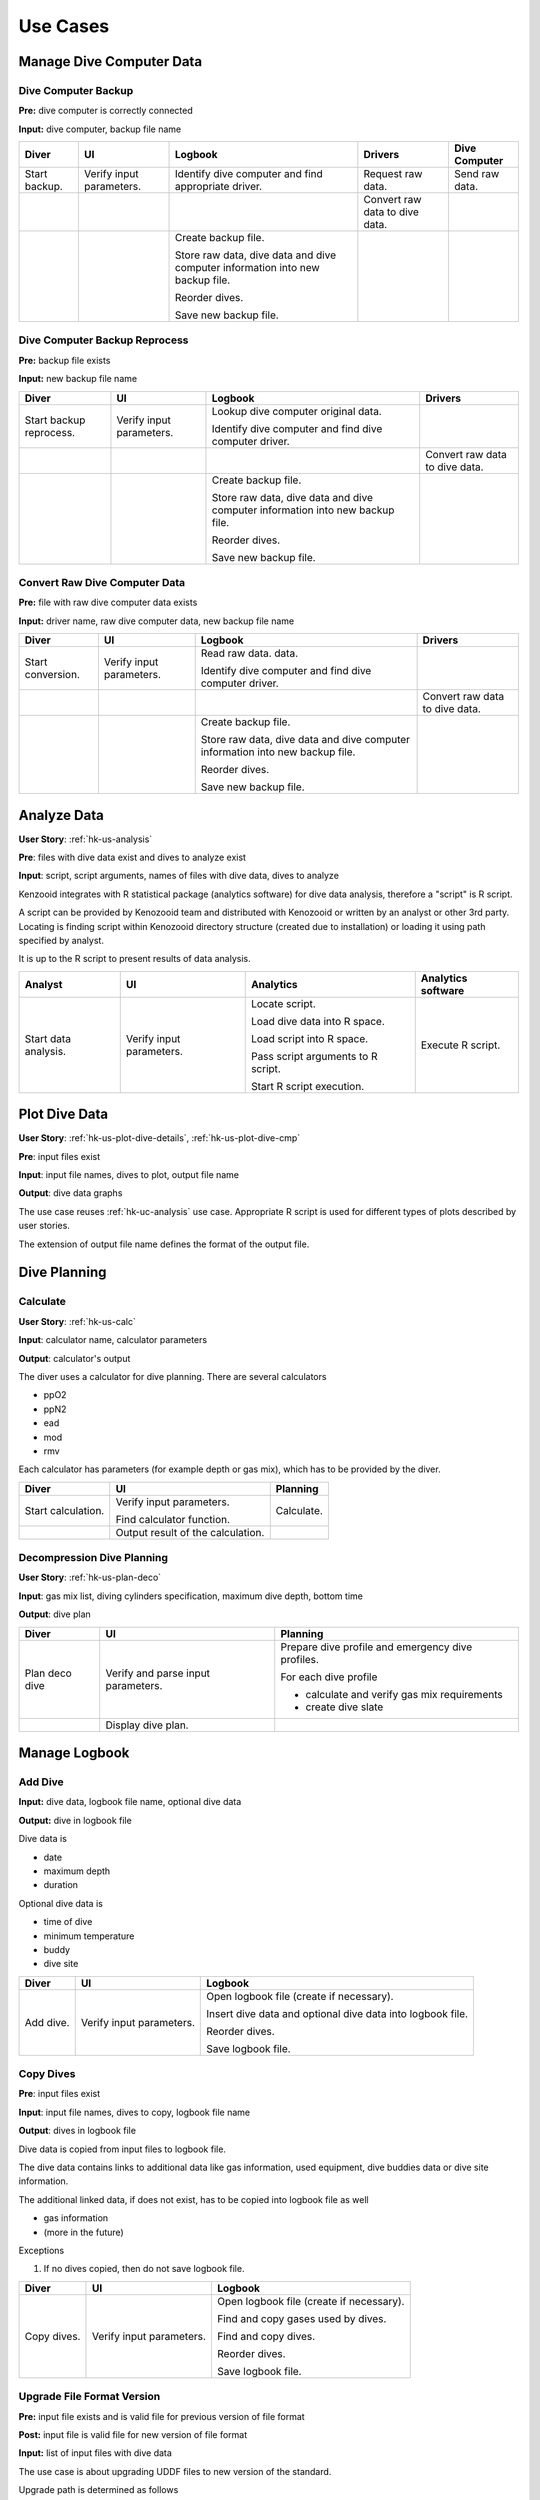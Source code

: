 Use Cases
=========

Manage Dive Computer Data
-------------------------

Dive Computer Backup
^^^^^^^^^^^^^^^^^^^^
**Pre:** dive computer is correctly connected

**Input:** dive computer, backup file name

+---------------+--------------+-------------------------------+---------------------+----------------+
| Diver         | UI           | Logbook                       | Drivers             | Dive Computer  |
+===============+==============+===============================+=====================+================+
| Start backup. | Verify input | Identify dive computer and    | Request raw data.   | Send raw data. |
|               | parameters.  | find appropriate driver.      |                     |                |
+---------------+--------------+-------------------------------+---------------------+----------------+
|               |              |                               | Convert raw data to |                |
|               |              |                               | dive data.          |                |
+---------------+--------------+-------------------------------+---------------------+----------------+
|               |              | Create backup file.           |                     |                |
|               |              |                               |                     |                |
|               |              | Store raw data, dive data and |                     |                |
|               |              | dive computer information     |                     |                |
|               |              | into new backup file.         |                     |                |
|               |              |                               |                     |                |
|               |              | Reorder dives.                |                     |                |
|               |              |                               |                     |                |
|               |              | Save new backup file.         |                     |                |
+---------------+--------------+-------------------------------+---------------------+----------------+

Dive Computer Backup Reprocess
^^^^^^^^^^^^^^^^^^^^^^^^^^^^^^
**Pre:** backup file exists

**Input:** new backup file name

+--------------+--------------+-------------------------------+---------------------+
| Diver        | UI           | Logbook                       | Drivers             |
+==============+==============+===============================+=====================+
| Start backup | Verify input | Lookup dive computer original |                     |
| reprocess.   | parameters.  | data.                         |                     |
|              |              |                               |                     |
|              |              | Identify dive computer and    |                     |
|              |              | find dive computer driver.    |                     |
+--------------+--------------+-------------------------------+---------------------+
|              |              |                               | Convert raw data to |
|              |              |                               | dive data.          |
+--------------+--------------+-------------------------------+---------------------+
|              |              | Create backup file.           |                     |
|              |              |                               |                     |
|              |              | Store raw data, dive data and |                     |
|              |              | dive computer information     |                     |
|              |              | into new backup file.         |                     |
|              |              |                               |                     |
|              |              | Reorder dives.                |                     |
|              |              |                               |                     |
|              |              | Save new backup file.         |                     |
+--------------+--------------+-------------------------------+---------------------+


Convert Raw Dive Computer Data
^^^^^^^^^^^^^^^^^^^^^^^^^^^^^^
**Pre:** file with raw dive computer data exists

**Input:** driver name, raw dive computer data, new backup file name

+-------------------+--------------+-------------------------------+---------------------+
| Diver             | UI           | Logbook                       | Drivers             |
+===================+==============+===============================+=====================+
| Start conversion. | Verify input | Read raw data.                |                     |
|                   | parameters.  | data.                         |                     |
|                   |              |                               |                     |
|                   |              | Identify dive computer and    |                     |
|                   |              | find dive computer driver.    |                     |
+-------------------+--------------+-------------------------------+---------------------+
|                   |              |                               | Convert raw data to |
|                   |              |                               | dive data.          |
+-------------------+--------------+-------------------------------+---------------------+
|                   |              | Create backup file.           |                     |
|                   |              |                               |                     |
|                   |              | Store raw data, dive data and |                     |
|                   |              | dive computer information     |                     |
|                   |              | into new backup file.         |                     |
|                   |              |                               |                     |
|                   |              | Reorder dives.                |                     |
|                   |              |                               |                     |
|                   |              | Save new backup file.         |                     |
+-------------------+--------------+-------------------------------+---------------------+

.. _hk-uc-analysis:

Analyze Data
------------
**User Story**: :ref:`hk-us-analysis`

**Pre**: files with dive data exist and dives to analyze exist

**Input**: script, script arguments, names of files with dive data, dives
to analyze

Kenzooid integrates with R statistical package (analytics software) for
dive data analysis, therefore a "script" is R script.

A script can be provided by Kenozooid team and distributed with Kenozooid
or written by an analyst or other 3rd party. Locating is finding script
within Kenozooid directory structure (created due to installation) or
loading it using path specified by analyst.

It is up to the R script to present results of data analysis.

+-------------------+--------------+-------------------------------+----------------------+
| Analyst           | UI           | Analytics                     | Analytics software   |
+===================+==============+===============================+======================+
| Start data        | Verify input | Locate script.                | Execute R script.    |
| analysis.         | parameters.  |                               |                      |
|                   |              | Load dive data into R space.  |                      |
|                   |              |                               |                      |
|                   |              | Load script into R space.     |                      |
|                   |              |                               |                      |
|                   |              | Pass script arguments to      |                      |
|                   |              | R script.                     |                      |
|                   |              |                               |                      |
|                   |              | Start R script execution.     |                      |
+-------------------+--------------+-------------------------------+----------------------+

Plot Dive Data
--------------
**User Story**: :ref:`hk-us-plot-dive-details`, :ref:`hk-us-plot-dive-cmp`

**Pre**: input files exist

**Input**: input file names, dives to plot, output file name

**Output**: dive data graphs

The use case reuses :ref:`hk-uc-analysis` use case. Appropriate R script
is used for different types of plots described by user stories.

The extension of output file name defines the format of the output file.

Dive Planning
-------------

Calculate
^^^^^^^^^
**User Story**: :ref:`hk-us-calc`

**Input**: calculator name, calculator parameters

**Output**: calculator's output

The diver uses a calculator for dive planning. There are several
calculators

- ppO2
- ppN2
- ead
- mod
- rmv

Each calculator has parameters (for example depth or gas mix), which has to
be provided by the diver.

+--------------------+------------------+------------+
| Diver              | UI               | Planning   |
+====================+==================+============+
| Start calculation. | Verify input     | Calculate. |
|                    | parameters.      |            |
|                    |                  |            |
|                    | Find calculator  |            |
|                    | function.        |            |
|                    |                  |            |
|                    |                  |            |
|                    |                  |            |
|                    |                  |            |
|                    |                  |            |
|                    |                  |            |
+--------------------+------------------+------------+
|                    | Output result of |            |
|                    | the calculation. |            |
+--------------------+------------------+------------+

Decompression Dive Planning
^^^^^^^^^^^^^^^^^^^^^^^^^^^

**User Story**: :ref:`hk-us-plan-deco`

**Input**: gas mix list, diving cylinders specification, maximum dive
depth, bottom time

**Output**: dive plan

+-----------+--------------------+---------------------------------------------+
| Diver     | UI                 | Planning                                    |
+===========+====================+=============================================+
| Plan deco | Verify and parse   | Prepare dive profile and emergency dive     |
| dive      | input parameters.  | profiles.                                   |
|           |                    |                                             |
|           |                    | For each dive profile                       |
|           |                    |                                             |
|           |                    | - calculate and verify gas mix requirements |
|           |                    | - create dive slate                         |
+-----------+--------------------+---------------------------------------------+
|           | Display dive plan. |                                             |
+-----------+--------------------+---------------------------------------------+

Manage Logbook
--------------

Add Dive
^^^^^^^^
**Input:** dive data, logbook file name, optional dive data

**Output:** dive in logbook file

Dive data is

- date
- maximum depth
- duration

Optional dive data is

- time of dive
- minimum temperature
- buddy
- dive site

+-----------+--------------+--------------------------------------------------+
| Diver     | UI           | Logbook                                          |
+===========+==============+==================================================+
| Add dive. | Verify input | Open logbook file (create if necessary).         |
|           | parameters.  |                                                  |
|           |              | Insert dive data and optional dive data into     |
|           |              | logbook file.                                    |
|           |              |                                                  |
|           |              | Reorder dives.                                   |
|           |              |                                                  |
|           |              | Save logbook file.                               |
+-----------+--------------+--------------------------------------------------+

Copy Dives
^^^^^^^^^^
**Pre**: input files exist

**Input**: input file names, dives to copy, logbook file name

**Output**: dives in logbook file

Dive data is copied from input files to logbook file.

The dive data contains links to additional data like gas information, used
equipment, dive buddies data or dive site information.

The additional linked data, if does not exist, has to be copied into
logbook file as well

- gas information
- (more in the future)

Exceptions

#. If no dives copied, then do not save logbook file.

+-------------+--------------+-----------------------------------------------+
| Diver       | UI           | Logbook                                       |
+=============+==============+===============================================+
| Copy dives. | Verify input | Open logbook file (create if necessary).      |
|             | parameters.  |                                               |
|             |              | Find and copy gases used by dives.            |
|             |              |                                               |
|             |              | Find and copy dives.                          |
|             |              |                                               |
|             |              | Reorder dives.                                |
|             |              |                                               |
|             |              | Save logbook file.                            |
+-------------+--------------+-----------------------------------------------+

Upgrade File Format Version
^^^^^^^^^^^^^^^^^^^^^^^^^^^

**Pre:** input file exists and is valid file for previous version of file
format

**Post:** input file is valid file for new version of file format

**Input:** list of input files with dive data

The use case is about upgrading UDDF files to new version of the standard.

Upgrade path is determined as follows

- determine current version of input file
- find all next versions from current version till new version of file
  format

This way, multiple file format versions updating can be supported.

+--------------------+----------------------+----------------------------+
| Diver              | UI                   | Logbook                    |
+====================+======================+============================+
| Start upgrading.   | Verify input         | Find upgrade path.         |
|                    | parameters.          |                            |
|                    |                      | Upgrade file.              |
|                    |                      |                            |
|                    |                      | Save file.                 |
+--------------------+----------------------+----------------------------+


Enumerate Dives
^^^^^^^^^^^^^^^
**Pre**: input files exist

**Input:** list of input files with dive data

Dives are enumerated in the input files. The dives and files might be
unordered, but order of dives having the same date and time has to be
respected, so use stable sort.

+-------------+--------------+-----------------------------------+
| Diver       | UI           | Logbook                           |
+=============+==============+===================================+
| Enumerate   | Verify input | Sort all dives from all files and |
| dives.      | parameters.  | and assign total and day dive     |
|             |              | numbers.                          |
|             |              |                                   |
|             |              | Assign total and day dive number  |
|             |              | to each dive.                     |
|             |              |                                   |
|             |              | Save files.                       |
+-------------+--------------+-----------------------------------+

.. vim: sw=4:et:ai
